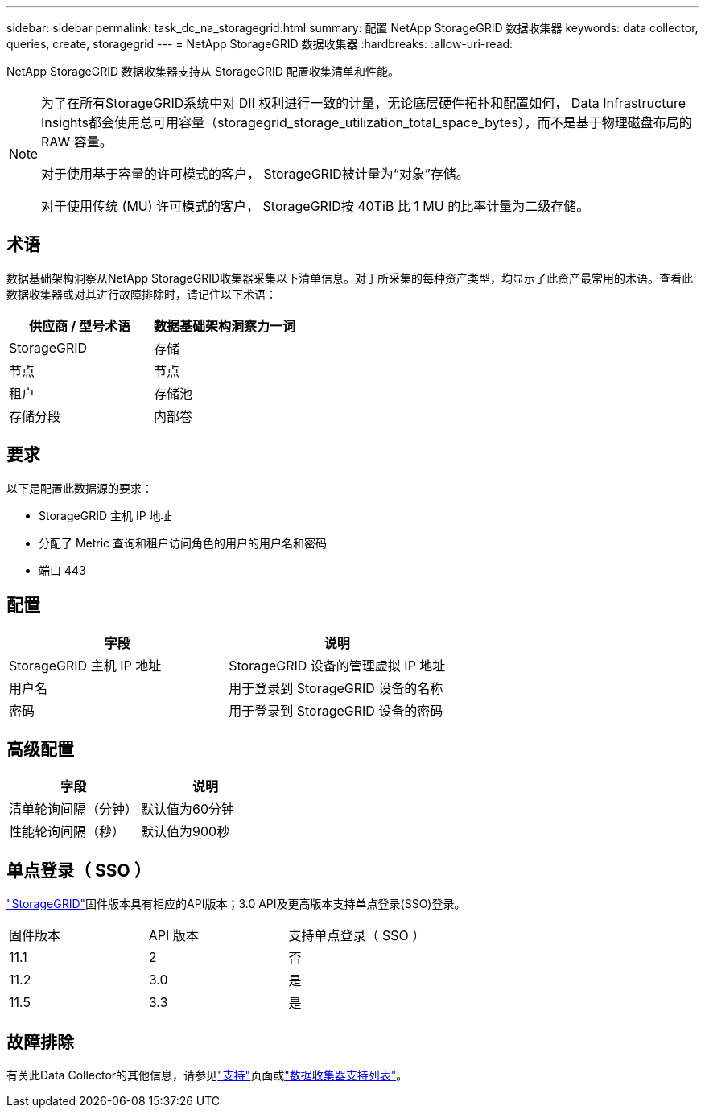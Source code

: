 ---
sidebar: sidebar 
permalink: task_dc_na_storagegrid.html 
summary: 配置 NetApp StorageGRID 数据收集器 
keywords: data collector, queries, create, storagegrid 
---
= NetApp StorageGRID 数据收集器
:hardbreaks:
:allow-uri-read: 


[role="lead"]
NetApp StorageGRID 数据收集器支持从 StorageGRID 配置收集清单和性能。

[NOTE]
====
为了在所有StorageGRID系统中对 DII 权利进行一致的计量，无论底层硬件拓扑和配置如何， Data Infrastructure Insights都会使用总可用容量（storagegrid_storage_utilization_total_space_bytes），而不是基于物理磁盘布局的 RAW 容量。

对于使用基于容量的许可模式的客户， StorageGRID被计量为“对象”存储。

对于使用传统 (MU) 许可模式的客户， StorageGRID按 40TiB 比 1 MU 的比率计量为二级存储。

====


== 术语

数据基础架构洞察从NetApp StorageGRID收集器采集以下清单信息。对于所采集的每种资产类型，均显示了此资产最常用的术语。查看此数据收集器或对其进行故障排除时，请记住以下术语：

[cols="2*"]
|===
| 供应商 / 型号术语 | 数据基础架构洞察力一词 


| StorageGRID | 存储 


| 节点 | 节点 


| 租户 | 存储池 


| 存储分段 | 内部卷 
|===


== 要求

以下是配置此数据源的要求：

* StorageGRID 主机 IP 地址
* 分配了 Metric 查询和租户访问角色的用户的用户名和密码
* 端口 443




== 配置

[cols="2*"]
|===
| 字段 | 说明 


| StorageGRID 主机 IP 地址 | StorageGRID 设备的管理虚拟 IP 地址 


| 用户名 | 用于登录到 StorageGRID 设备的名称 


| 密码 | 用于登录到 StorageGRID 设备的密码 
|===


== 高级配置

[cols="2*"]
|===
| 字段 | 说明 


| 清单轮询间隔（分钟） | 默认值为60分钟 


| 性能轮询间隔（秒） | 默认值为900秒 
|===


== 单点登录（ SSO ）

link:https://docs.netapp.com/sgws-112/index.jsp["StorageGRID"]固件版本具有相应的API版本；3.0 API及更高版本支持单点登录(SSO)登录。

|===


| 固件版本 | API 版本 | 支持单点登录（ SSO ） 


| 11.1 | 2 | 否 


| 11.2 | 3.0 | 是 


| 11.5 | 3.3 | 是 
|===


== 故障排除

有关此Data Collector的其他信息，请参见link:concept_requesting_support.html["支持"]页面或link:reference_data_collector_support_matrix.html["数据收集器支持列表"]。
